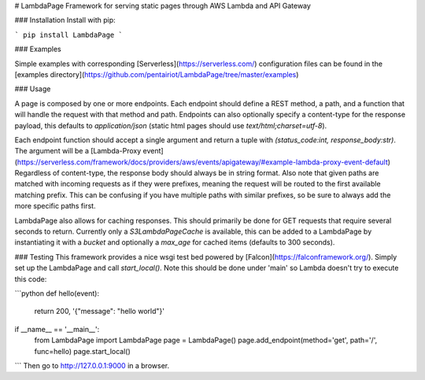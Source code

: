 # LambdaPage
Framework for serving static pages through AWS Lambda and API Gateway

### Installation
Install with pip:

```
pip install LambdaPage
```

### Examples

Simple examples with corresponding [Serverless](https://serverless.com/) configuration files can be found in the [examples directory](https://github.com/pentairiot/LambdaPage/tree/master/examples)

### Usage

A page is composed by one or more endpoints. Each endpoint should define a REST method, a path, and a function
that will handle the request with that method and path. Endpoints can also optionally specify a content-type for
the response payload, this defaults to `application/json` (static html pages should use `text/html;charset=utf-8`).

Each endpoint function should accept a single argument and return a tuple with `(status_code:int, response_body:str)`.
The argument will be a [Lambda-Proxy event](https://serverless.com/framework/docs/providers/aws/events/apigateway/#example-lambda-proxy-event-default)
Regardless of content-type, the response body should always be in string format. Also note that given paths are matched
with incoming requests as if they were prefixes, meaning the request will be routed to the first available matching prefix.
This can be confusing if you have multiple paths with similar prefixes, so be sure to always add the more specific paths first.

LambdaPage also allows for caching responses. This should primarily be done for GET requests that require several seconds
to return. Currently only a `S3LambdaPageCache` is available, this can be added to a LambdaPage by instantiating it with
a `bucket` and optionally a `max_age` for cached items (defaults to 300 seconds).

### Testing
This framework provides a nice wsgi test bed powered by [Falcon](https://falconframework.org/). Simply set up the LambdaPage and call `start_local()`.
Note this should be done under 'main' so Lambda doesn't try to execute this code:

```python
def hello(event):
    return 200, '{"message": "hello world"}'

if __name__ == '__main__':
    from LambdaPage import LambdaPage
    page = LambdaPage()
    page.add_endpoint(method='get', path='/', func=hello)
    page.start_local()
```
Then go to http://127.0.0.1:9000 in a browser.


